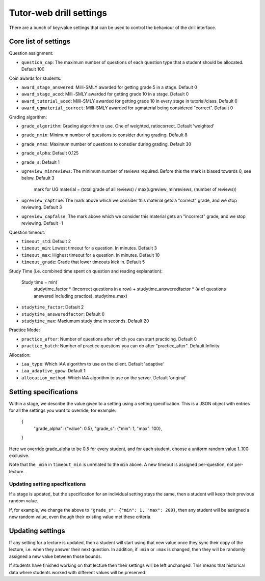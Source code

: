 Tutor-web drill settings
^^^^^^^^^^^^^^^^^^^^^^^^

There are a bunch of key:value settings that can be used to control the
behaviour of the drill interface.

Core list of settings
=====================

Question assignment:

* ``question_cap``: The maximum number of questions of each question type that a student should be allocated. Default 100

Coin awards for students:

* ``award_stage_answered``: Milli-SMLY awarded for getting grade 5 in a stage. Default 0
* ``award_stage_aced``: Milli-SMLY awarded for getting grade 10 in a stage. Default 0
* ``award_tutorial_aced``: Milli-SMLY awarded for getting grade 10 in every stage in tutorial/class. Default 0
* ``award_ugmaterial_correct``: Milli-SMLY awarded for ugmaterial being considered "correct". Default 0

Grading algorithm:

* ``grade_algorithm``: Grading algorithm to use. One of weighted, ratiocorrect. Default 'weighted'
* ``grade_nmin``: Minimum number of questions to consider during grading. Default 8
* ``grade_nmax``: Maximum number of questions to consdier during grading. Default 30
* ``grade_alpha``: Default 0.125
* ``grade_s``: Default 1

* ``ugreview_minreviews``: The minimum number of reviews required. Before this the mark is biased towards 0, see below. Default 3

    mark for UG material = (total grade of all reviews) / max(ugreview_minreviews, (number of reviews))

* ``ugreview_captrue``: The mark above which we consider this material gets a "correct" grade, and we stop reviewing. Default 3
* ``ugreview_capfalse``: The mark above which we consider this material gets an "incorrect" grade, and we stop reviewing. Default -1

Question timeout:

* ``timeout_std``: Default 2
* ``timeout_min``: Lowest timeout for a question. In minutes. Default 3
* ``timeout_max``: Highest timeout for a question. In minutes. Default 10
* ``timeout_grade``: Grade that lower timeouts kick in. Default 5

Study Time (i.e. combined time spent on question and reading explanation):

  Study time = min(
      studytime_factor * (incorrect questions in a row) +
      studytime_answeredfactor * (# of questions answered including practice),
      studytime_max)

* ``studytime_factor``: Default 2
* ``studytime_answeredfactor``: Default 0
* ``studytime_max``: Maxiumum study time in seconds. Default 20

Practice Mode:

* ``practice_after``: Number of questions after which you can start practicing. Default 0
* ``practice_batch``: Number of practice questions you can do after "practice_after". Default Infinity

Allocation:

* ``iaa_type``: Which IAA algorithm to use on the client. Default 'adaptive'
* ``iaa_adaptive_gpow``: Default 1
* ``allocation_method``: Which IAA algorithm to use on the server. Default 'original'

Setting specifications
======================

Within a stage, we describe the value given to a setting using a setting specification.
This is a JSON object with entries for all the settings you want to override,
for example:

    {
        "grade_alpha": {"value": 0.5},
        "grade_s": {"min": 1, "max": 100},
    }

Here we override grade_alpha to be 0.5 for every student, and for each student,
choose a uniform random value 1..100 exclusive.

Note that the ``_min`` in ``timeout_min`` is unrelated to the ``min`` above.
A new timeout is assigned per-question, not per-lecture.

Updating setting specifications
-------------------------------

If a stage is updated, but the specification for an individual setting stays
the same, then a student will keep their previous random value.

If, for example, we change the above to ``"grade_s": {"min": 1, "max": 200}``,
then any student will be assigned a new random value, even though their
existing value met these criteria.

Updating settings
=================

If any setting for a lecture is updated, then a student will start using that
new value once they sync their copy of the lecture, i.e. when they answer their
next question. In addition, if ``:min`` or ``:max`` is changed, then they will
be randomly assigned a new value between those bounds.

If students have finished working on that lecture then their settings will be
left unchanged. This means that historical data where students worked with
different values will be preserved.
